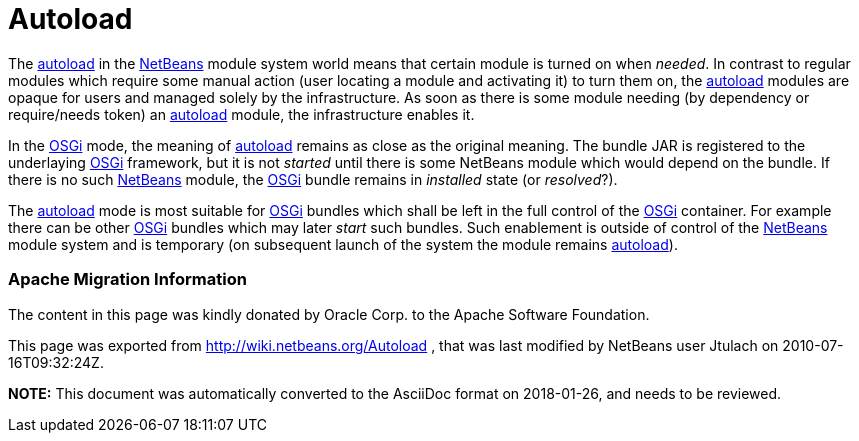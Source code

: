 // 
//     Licensed to the Apache Software Foundation (ASF) under one
//     or more contributor license agreements.  See the NOTICE file
//     distributed with this work for additional information
//     regarding copyright ownership.  The ASF licenses this file
//     to you under the Apache License, Version 2.0 (the
//     "License"); you may not use this file except in compliance
//     with the License.  You may obtain a copy of the License at
// 
//       http://www.apache.org/licenses/LICENSE-2.0
// 
//     Unless required by applicable law or agreed to in writing,
//     software distributed under the License is distributed on an
//     "AS IS" BASIS, WITHOUT WARRANTIES OR CONDITIONS OF ANY
//     KIND, either express or implied.  See the License for the
//     specific language governing permissions and limitations
//     under the License.
//

= Autoload
:jbake-type: wiki
:jbake-tags: wiki, devfaq, needsreview
:jbake-status: published

The link:autoload[autoload] in the link:NetBeans[NetBeans] module system world means that certain module is turned on when _needed_. In contrast to regular modules which require some manual action (user locating a module and activating it) to turn them on, the link:autoload[autoload] modules are opaque for users and managed solely by the infrastructure. As soon as there is some module needing (by dependency or require/needs token) an link:autoload[autoload] module, the infrastructure enables it.

In the link:Netigso[OSGi] mode, the meaning of link:autoload[autoload] remains as close as the original meaning. The bundle JAR is registered to the underlaying link:OSGi[OSGi] framework, but it is not _started_ until there is some NetBeans module which would depend on the bundle. If there is no such link:NetBeans[NetBeans] module, the link:OSGi[OSGi] bundle remains in _installed_ state (or _resolved_?).

The link:autoload[autoload] mode is most suitable for link:OSGi[OSGi] bundles which shall be left in the full control of the link:OSGi[OSGi] container. For example there can be other link:OSGi[OSGi] bundles which may later _start_ such bundles. Such enablement is outside of control of the link:NetBeans[NetBeans] module system and is temporary (on subsequent launch of the system the module remains link:autoload[autoload]).

=== Apache Migration Information

The content in this page was kindly donated by Oracle Corp. to the
Apache Software Foundation.

This page was exported from link:http://wiki.netbeans.org/Autoload[http://wiki.netbeans.org/Autoload] , 
that was last modified by NetBeans user Jtulach 
on 2010-07-16T09:32:24Z.


*NOTE:* This document was automatically converted to the AsciiDoc format on 2018-01-26, and needs to be reviewed.
